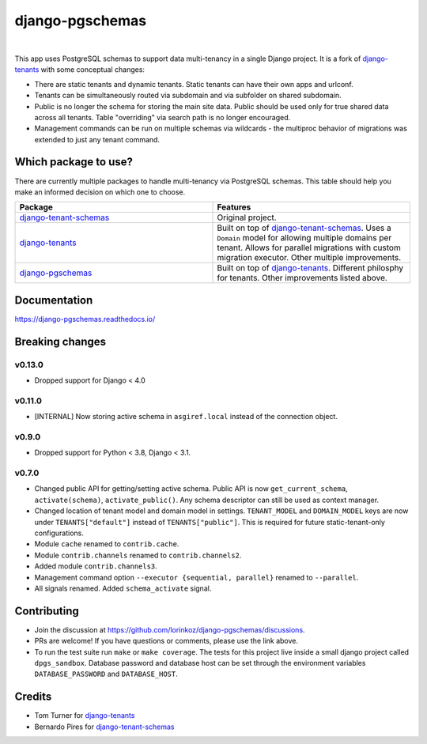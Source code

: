 django-pgschemas
================

.. image:: https://img.shields.io/badge/packaging-poetry-purple.svg
    :alt: Packaging: poetry
    :target: https://github.com/sdispater/poetry

.. image:: https://img.shields.io/badge/code%20style-black-black.svg
    :alt: Code style: black
    :target: https://github.com/ambv/black

.. image:: https://github.com/lorinkoz/django-pgschemas/workflows/code/badge.svg
    :alt: Build status
    :target: https://github.com/lorinkoz/django-pgschemas/actions

.. image:: https://readthedocs.org/projects/django-pgschemas/badge/?version=latest
    :alt: Documentation status
    :target: https://django-pgschemas.readthedocs.io/

.. image:: https://coveralls.io/repos/github/lorinkoz/django-pgschemas/badge.svg?branch=master
    :alt: Code coverage
    :target: https://coveralls.io/github/lorinkoz/django-pgschemas?branch=master

.. image:: https://badge.fury.io/py/django-pgschemas.svg
    :alt: PyPi version
    :target: http://badge.fury.io/py/django-pgschemas

.. image:: https://pepy.tech/badge/django-pgschemas/month
    :alt: Downloads
    :target: https://pepy.tech/project/django-pgschemas/

|

This app uses PostgreSQL schemas to support data multi-tenancy in a single
Django project. It is a fork of `django-tenants`_ with some conceptual changes:

- There are static tenants and dynamic tenants. Static tenants can have their
  own apps and urlconf.
- Tenants can be simultaneously routed via subdomain and via subfolder on shared
  subdomain.
- Public is no longer the schema for storing the main site data. Public should
  be used only for true shared data across all tenants. Table "overriding" via
  search path is no longer encouraged.
- Management commands can be run on multiple schemas via wildcards - the
  multiproc behavior of migrations was extended to just any tenant command.

.. _django-tenants: https://github.com/tomturner/django-tenants

Which package to use?
---------------------

There are currently multiple packages to handle multi-tenancy via PostgreSQL schemas.
This table should help you make an informed decision on which one to choose.

.. list-table::
   :widths: 50 50
   :header-rows: 1

   * - Package
     - Features
   * - `django-tenant-schemas`_
     - Original project.
   * - `django-tenants`_
     - Built on top of `django-tenant-schemas`_.
       Uses a ``Domain`` model for allowing multiple domains per tenant.
       Allows for parallel migrations with custom migration executor.
       Other multiple improvements.
   * - `django-pgschemas`_
     - Built on top of `django-tenants`_.
       Different philosphy for tenants.
       Other improvements listed above.

.. _django-tenants-schemas: https://github.com/bernardopires/django-tenant-schemas
.. _django-tenants: https://github.com/tomturner/django-tenants
.. _django-pgschemas: https://github.com/lorinkoz/django-pgschemas

Documentation
-------------

https://django-pgschemas.readthedocs.io/

Breaking changes
----------------

v0.13.0
+++++++
- Dropped support for Django < 4.0


v0.11.0
+++++++

- [INTERNAL] Now storing active schema in ``asgiref.local`` instead of the connection object.

v0.9.0
++++++

- Dropped support for Python < 3.8, Django < 3.1.

v0.7.0
++++++

- Changed public API for getting/setting active schema. Public API is now
  ``get_current_schema``, ``activate(schema)``, ``activate_public()``. Any
  schema descriptor can still be used as context manager.
- Changed location of tenant model and domain model in settings.
  ``TENANT_MODEL`` and ``DOMAIN_MODEL`` keys are now under ``TENANTS["default"]``
  instead of ``TENANTS["public"]``. This is required for future
  static-tenant-only configurations.
- Module ``cache`` renamed to ``contrib.cache``.
- Module ``contrib.channels`` renamed to ``contrib.channels2``.
- Added module ``contrib.channels3``.
- Management command option ``--executor {sequential, parallel}`` renamed to
  ``--parallel``.
- All signals renamed. Added ``schema_activate`` signal.

Contributing
------------

- Join the discussion at https://github.com/lorinkoz/django-pgschemas/discussions.
- PRs are welcome! If you have questions or comments, please use the link
  above.
- To run the test suite run ``make`` or ``make coverage``. The tests for this
  project live inside a small django project called ``dpgs_sandbox``. Database
  password and database host can be set through the environment variables
  ``DATABASE_PASSWORD`` and ``DATABASE_HOST``.

Credits
-------

* Tom Turner for `django-tenants`_
* Bernardo Pires for `django-tenant-schemas`_

.. _django-tenants: https://github.com/tomturner/django-tenants
.. _django-tenant-schemas: https://github.com/bernardopires/django-tenant-schemas
